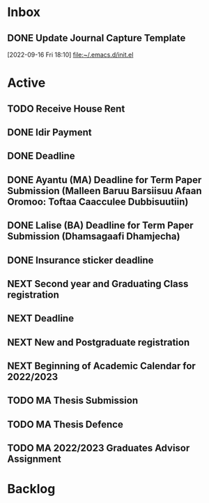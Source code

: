 * Inbox

** DONE Update Journal Capture Template
  [2022-09-16 Fri 18:10]
  [[file:~/.emacs.d/init.el][file:~/.emacs.d/init.el]]
  

* Active
** TODO Receive House Rent
SCHEDULED: <2022-09-30 Fri+1M>

** DONE Idir Payment
SCHEDULED: <2022-09-18 Sun 07:00+1m>
** DONE Deadline
SCHEDULED: <2022-09-18 Sun 07:30+1m>
** DONE Ayantu (MA) Deadline for Term Paper Submission (Malleen Baruu Barsiisuu Afaan Oromoo: Toftaa Caacculee Dubbisuutiin)
DEADLINE: <2022-10-01 Sat>
** DONE Lalise (BA) Deadline for Term Paper Submission (Dhamsagaafi Dhamjecha)
DEADLINE: <2022-10-01 Sat>
** DONE Insurance sticker deadline
DEADLINE: <2022-09-28 Wed+1y>
** NEXT Second year and Graduating Class registration
SCHEDULED: <2022-11-01 Tue>
** NEXT Deadline
DEADLINE: <2022-11-02 Wed>
** NEXT New and Postgraduate registration
SCHEDULED: <2022-10-31 Mon>
** NEXT Beginning of Academic Calendar for 2022/2023
SCHEDULED: <2022-11-03 Thu>
** TODO MA Thesis Submission
DEADLINE: <2022-12-15 Thu 09:00> SCHEDULED: <2022-12-14 Wed 09:00>
** TODO MA Thesis Defence
SCHEDULED: <2022-12-30 Fri 09:00-18:00>
** TODO MA 2022/2023 Graduates Advisor Assignment
SCHEDULED: <2022-09-24 Sat>


* Backlog


